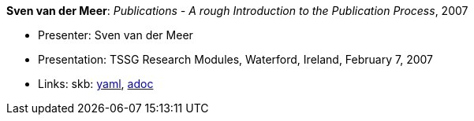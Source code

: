 *Sven van der Meer*: _Publications - A rough Introduction to the Publication Process_, 2007

* Presenter: Sven van der Meer
* Presentation: TSSG Research Modules, Waterford, Ireland, February 7, 2007
* Links:
      skb:
        https://github.com/vdmeer/skb/tree/master/data/library/talks/presentation/2000/vandermeer-2007-tssg_rm.yaml[yaml],
        https://github.com/vdmeer/skb/tree/master/data/library/talks/presentation/2000/vandermeer-2007-tssg_rm.adoc[adoc]

